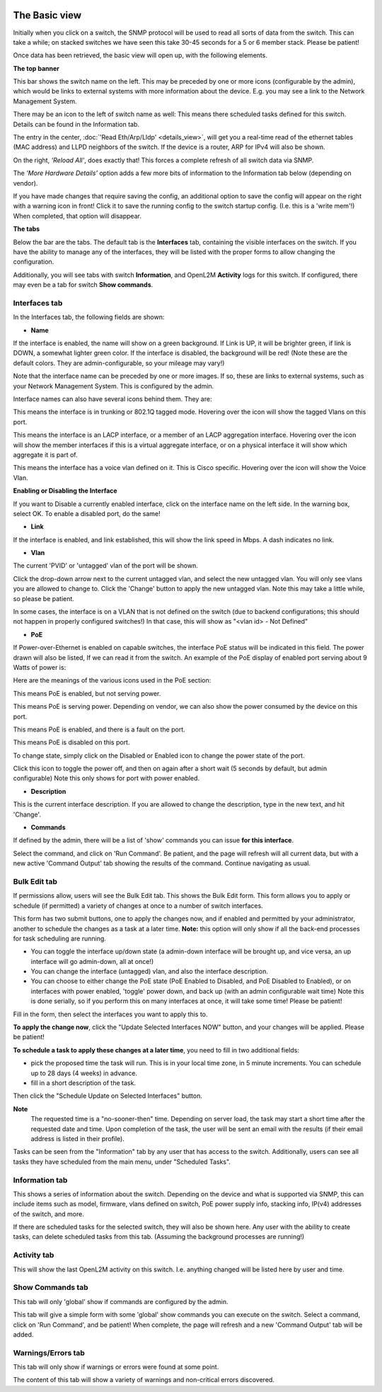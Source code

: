 .. image:: ../_static/openl2m_logo.png

==============
The Basic view
==============

Initially when you click on a switch, the SNMP protocol will be used to read all sorts of data from the switch.
This can take a while; on stacked switches we have seen this take 30-45 seconds for a 5 or 6 member stack.
Please be patient!

Once data has been retrieved, the basic view will open up, with the following elements.

**The top banner**

.. image:: ../_static/top-banner.png

This bar shows the switch name on the left. This may be preceded by one or more icons (configurable by the admin),
which would be links to external systems with more information about the device. E.g. you may see a link to the
Network Management System.

There may be an icon to the left of switch name as well: |task| This means there scheduled tasks defined for this switch.
Details can be found in the Information tab.

.. |task| image:: ../_static/task.png

The entry in the center, :doc:`'Read Eth/Arp/Lldp' <details_view>`, will get you a real-time read of the ethernet
tables (MAC address) and LLPD neighbors of the switch. If the device is a router, ARP for IPv4 will also be shown.

On the right, *'Reload All'*, does exactly that! This forces a complete refresh of all switch data via SNMP.

The *'More Hardware Details'* option adds a few more bits of information to the Information tab below (depending on vendor).

|save_warning|  If you have made changes that require saving the config, an additional option to save the config
will appear on the right with a warning icon in front! Click it to save the running config to the switch startup config.
(I.e. this is a 'write mem'!) When completed, that option will disappear.

.. |save_warning| image:: ../_static/warning-24.png


**The tabs**

.. image:: ../_static/tabs.png

Below the bar are the tabs. The default tab is the **Interfaces** tab,
containing the visible interfaces on the switch. If you have the ability to
manage any of the interfaces, they will be listed with the proper forms
to allow changing the configuration.

Additionally, you will see tabs with switch **Information**, and OpenL2M
**Activity** logs for this switch. If configured, there may even be a tab
for switch **Show commands**.

Interfaces tab
--------------

In the Interfaces tab, the following fields are shown:

* **Name**

If the interface is enabled, the name will show on a green background.
If Link is UP, it will be brighter green, if link is DOWN, a somewhat lighter
green color. If the interface is disabled, the background will be red!
(Note these are the default colors. They are admin-configurable, so your mileage may vary!)

Note that the interface name can be preceded by one or more images.
If so, these are links to external systems, such as your Network Management
System. This is configured by the admin.

Interface names can also have several icons behind them. They are:

|trunk|  This means the interface is in trunking or 802.1Q tagged mode.
Hovering over the icon will show the tagged Vlans on this port.

.. |trunk| image:: ../_static/trunk-24.png

|lacp|  This means the interface is an LACP interface, or a member of an LACP aggregation interface.
Hovering over the icon will show the member interfaces if this is a virtual aggregate interface, or on a physical interface it will show which aggregate it is part of.

.. |lacp| image:: ../_static/lacp.png

|voicevlan|  This means the interface has a voice vlan defined on it. This is Cisco
specific. Hovering over the icon will
show the Voice Vlan.

.. |voicevlan| image:: ../_static/voicevlan-24.png

**Enabling or Disabling the Interface**

|disable_interface| If you want to Disable a currently enabled interface, click on the interface name on the left side.
In the warning box, select OK. To enable a disabled port, do the same!

.. |disable_interface| image:: ../_static/disable-interface.png


* **Link**

If the interface is enabled, and link established, this will show the link speed in Mbps. A dash indicates no link.

* **Vlan**

The current 'PVID' or 'untagged' vlan of the port will be shown.

.. image:: ../_static/vlan_list.png

Click the drop-down arrow next to the current untagged vlan, and select the
new untagged vlan. You will only see vlans you are allowed to change to.
Click the 'Change' button to apply the new untagged vlan. Note this may take a
little while, so please be patient.

In some cases, the interface is on a VLAN that is not defined on the switch
(due to backend configurations; this should not happen in properly configured switches!)
In that case, this will show as "<vlan id> - Not Defined"

* **PoE**

If Power-over-Ethernet is enabled on capable switches,
the interface PoE status will be indicated in this field. The power drawn will also be listed,
If we can read it from the switch. An example of the PoE display of enabled
port serving about 9 Watts of power is:

.. image:: ../_static/poe-powered-port.png

Here are the meanings of the various icons used in the PoE section:

|poe_enabled| This means PoE is enabled, but not serving power.

.. |poe_enabled| image:: ../_static/poe-enabled-24.png

|poe_serving| This means PoE is serving power. Depending on vendor, we can also show
the power consumed by the device on this port.

.. |poe_serving| image:: ../_static/poe-serving-24.png

|poe_fault| This means PoE is enabled, and there is a fault on the port.

.. |poe_fault| image:: ../_static/poe-fault-24.png

|poe_disabled| This means PoE is disabled on this port.

.. |poe_disabled| image:: ../_static/disabled.png

To change state, simply click on the Disabled or Enabled icon to change the power state of the port.

|poe_toggle| Click this icon to toggle the power off,
and then on again after a short wait (5 seconds by default, but admin configurable)
Note this only shows for port with power enabled.

.. |poe_toggle| image:: ../_static/down-up-24.png


* **Description**

This is the current interface description. If you are allowed to change the description,
type in the new text, and hit 'Change'.

* **Commands**

If defined by the admin, there will be a list of 'show' commands you can issue **for this interface**.

|commands|  Select the command, and click on 'Run Command'. Be patient, and the page will refresh will all current data,
but with a new active 'Command Output' tab showing the results of the command. Continue navigating as usual.

.. |commands| image:: ../_static/commands.png


Bulk Edit tab
-------------

If permissions allow, users will see the Bulk Edit tab. This shows the Bulk Edit form.
This form allows you to apply or schedule (if permitted) a variety of changes at once
to a number of switch interfaces.

This form has two submit buttons, one to apply the changes now,
and if enabled and permitted by your administrator, another to schedule
the changes as a task at a later time.
**Note:** this option will only show if all the back-end processes for task scheduling are running.

.. image:: ../_static/bulkedit-form.png

* You can toggle the interface up/down state (a admin-down interface will be brought up, and vice versa,
  an up interface will go admin-down, all at once!)
* You can change the interface (untagged) vlan, and also the interface description.
* You can choose to either change the PoE state (PoE Enabled to Disabled, and PoE Disabled to Enabled),
  or on interfaces with power enabled, 'toggle' power down, and back up (with an admin configurable wait time)
  Note this is done serially, so if you perform this on many interfaces at once, it will take some time!
  Please be patient!

Fill in the form, then select the interfaces you want to apply this to.

**To apply the change now**, click the "Update Selected Interfaces NOW" button,
and your changes will be applied. Please be patient!

**To schedule a task to apply these changes at a later time**, you need to fill in
two additional fields:

* pick the proposed time the task will run. This is in your local time zone, in 5 minute increments. You can schedule up to 28 days (4 weeks) in advance.
* fill in a short description of the task.

Then click the "Schedule Update on Selected Interfaces" button.

**Note**
 The requested time is a "no-sooner-then" time. Depending on server load,
 the task may start a short time after the requested date and time.
 Upon completion of the task, the user will be sent an email with the results
 (if their email address is listed in their profile).

Tasks can be seen from the "Information" tab by any user that has access to the switch.
Additionally, users can see all tasks they have scheduled from the main menu, under "Scheduled Tasks".


Information tab
---------------

This shows a series of information about the switch. Depending on the device and what is supported via SNMP,
this can include items such as model, firmware, vlans defined on switch, PoE power supply info, stacking info,
IP(v4) addresses of the switch, and more.

If there are scheduled tasks for the selected switch, they will also be shown here.
Any user with the ability to create tasks, can delete scheduled tasks from this tab. (Assuming the background processes are running!)

Activity tab
------------

This will show the last OpenL2M activity on this switch. I.e. anything changed will be listed here
by user and time.

Show Commands tab
-----------------

This tab will only 'global' show if commands are configured by the admin.

|commands_tab|
This tab will give a simple form with some 'global' show commands you can execute on the switch.
Select a command, click on 'Run Command', and be patient! When complete, the page will refresh and a new 'Command Output'
tab will be added.

.. |commands_tab| image:: ../_static/commands_tab.png


Warnings/Errors tab
-------------------

|warnings_tab|
This tab will only show if warnings or errors were found at some point.

.. |warnings_tab| image:: ../_static/warnings_tab.png

|warnings|
The content of this tab will show a variety of warnings and non-critical errors discovered.

.. |warnings| image:: ../_static/warnings.png
